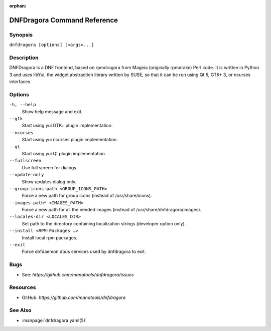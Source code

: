 :orphan:

..
  Copyright (C) 2016-2017 Angelo Naselli and Neal Gompa

  This program is free software: you can redistribute it and/or modify
  it under the terms of the GNU General Public License as published by
  the Free Software Foundation, either version 3 of the License, or
  (at your option) any later version.

  This program is distributed in the hope that it will be useful,
  but WITHOUT ANY WARRANTY; without even the implied warranty of
  MERCHANTABILITY or FITNESS FOR A PARTICULAR PURPOSE.  See the
  GNU General Public License for more details.

  You should have received a copy of the GNU General Public License
  along with this program.  If not, see <http://www.gnu.org/licenses/>.

.. _command_ref-label:

##############################
 DNFDragora Command Reference
##############################

==========
 Synopsis
==========

``dnfdragora [options] [<args>...]``

=============
 Description
=============

.. _command_provides-label:

DNFDragora is a DNF frontend, based on rpmdragora from Mageia
(originally rpmdrake) Perl code. It is written in Python 3 and uses
libYui, the widget abstraction library written by SUSE, so that it
can be run using Qt 5, GTK+ 3, or ncurses interfaces.

.. _options-label:

=========
 Options
=========

``-h, --help``
    Show help message and exit.

``--gtk``
    Start using yui GTK+ plugin implementation.

``--ncurses``
    Start using yui ncurses plugin implementation.

``--qt``
    Start using yui Qt plugin implementation.

``--fullscreen``
    Use full screen for dialogs.

``--update-only``
    Show updates dialog only.

``--group-icons-path <GROUP_ICONS_PATH>``
    Force a new path for group icons (instead of /usr/share/icons).

``--images-path* <IMAGES_PATH>``
    Force a new path for all the needed images (instead of
    /usr/share/dnfdragora/images).

``--locales-dir <LOCALES_DIR>``
    Set path to the directory containing localization strings (developer
    option only).

``--install <RPM-Packages …>``
    Install local rpm packages.

``--exit``
    Force dnfdaemon dbus services used by dnfdragora to exit.

======
 Bugs
======

* See: `https://github.com/manatools/dnfdragora/issues`

===========
 Resources
===========

* GitHub: `https://github.com/manatools/dnfdragora`

==========
 See Also
==========

* :manpage:`dnfdragora.yaml(5)`
